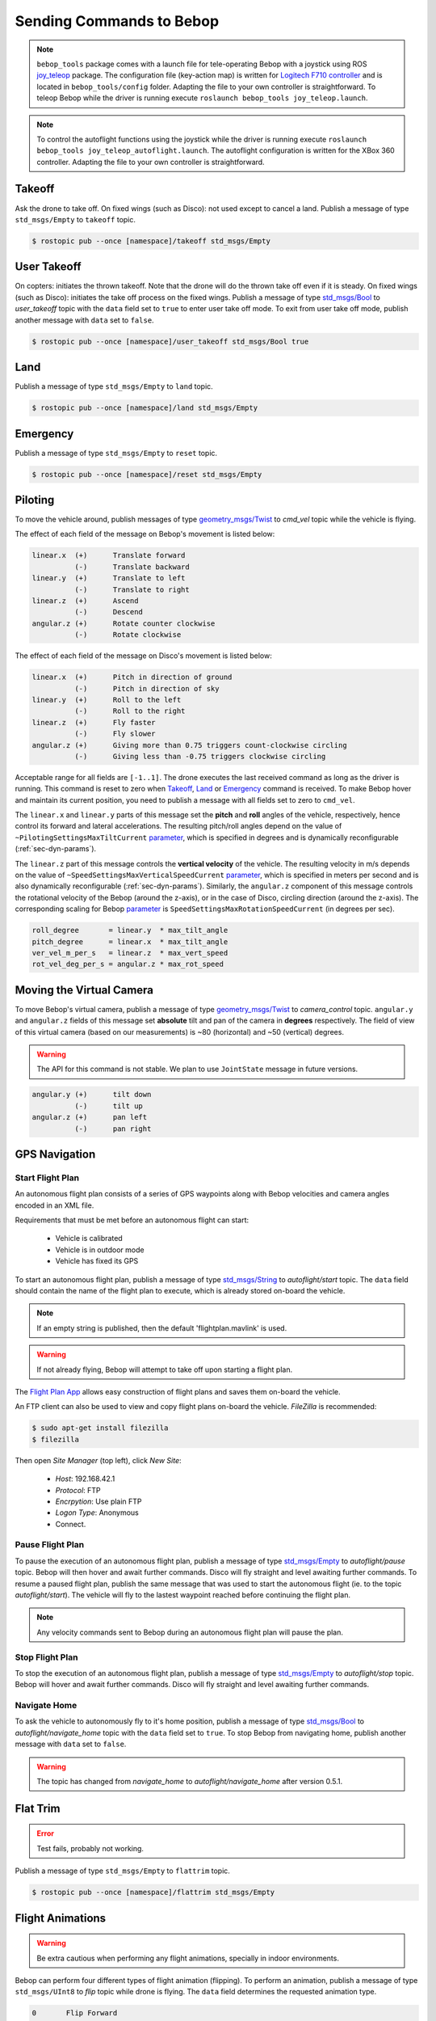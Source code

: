 *************************
Sending Commands to Bebop
*************************

.. _sec-pilot-teleop:

.. note:: ``bebop_tools`` package comes with a launch file for tele-operating Bebop with a joystick using ROS `joy_teleop <http://wiki.ros.org/joy_teleop>`_ package. The configuration file (key-action map) is written for `Logitech F710 controller <http://gaming.logitech.com/en-ca/product/f710-wireless-gamepad>`_ and is located in ``bebop_tools/config`` folder. Adapting the file to your own controller is straightforward. To teleop Bebop while the driver is running execute ``roslaunch bebop_tools joy_teleop.launch``.

.. note:: To control the autoflight functions using the joystick while the driver is running execute ``roslaunch bebop_tools joy_teleop_autoflight.launch``. The autoflight configuration is written for the XBox 360 controller. Adapting the file to your own controller is straightforward.


Takeoff
=======

Ask the drone to take off. On fixed wings (such as Disco): not used except to cancel a land. Publish a message of type ``std_msgs/Empty`` to ``takeoff`` topic.

.. code-block:: bash

  $ rostopic pub --once [namespace]/takeoff std_msgs/Empty

User Takeoff
=======

On copters: initiates the thrown takeoff. Note that the drone will do the thrown take off even if it is steady. On fixed wings (such as Disco): initiates the take off process on the fixed wings. Publish a message of type `std_msgs/Bool <http://docs.ros.org/api/std_msgs/html/msg/Bool.html>`_ to `user_takeoff` topic with the ``data`` field set to ``true`` to enter user take off mode. To exit from user take off mode, publish another message with ``data`` set to ``false``.

.. code-block:: bash

  $ rostopic pub --once [namespace]/user_takeoff std_msgs/Bool true

Land
=======

Publish a message of type ``std_msgs/Empty`` to ``land`` topic.

.. code-block:: bash

  $ rostopic pub --once [namespace]/land std_msgs/Empty

Emergency
=========

Publish a message of type ``std_msgs/Empty`` to ``reset`` topic.

.. code-block:: bash

  $ rostopic pub --once [namespace]/reset std_msgs/Empty

Piloting
========

To move the vehicle around, publish messages of type `geometry_msgs/Twist <http://docs.ros.org/api/geometry_msgs/html/msg/Twist.html>`_ to `cmd_vel` topic while the vehicle is flying.

The effect of each field of the message on Bebop's movement is listed below:

.. code-block:: text

  linear.x  (+)      Translate forward
            (-)      Translate backward
  linear.y  (+)      Translate to left
            (-)      Translate to right
  linear.z  (+)      Ascend
            (-)      Descend
  angular.z (+)      Rotate counter clockwise
            (-)      Rotate clockwise

The effect of each field of the message on Disco's movement is listed below:

.. code-block:: text

  linear.x  (+)      Pitch in direction of ground
            (-)      Pitch in direction of sky
  linear.y  (+)      Roll to the left
            (-)      Roll to the right
  linear.z  (+)      Fly faster
            (-)      Fly slower
  angular.z (+)      Giving more than 0.75 triggers count-clockwise circling
            (-)      Giving less than -0.75 triggers clockwise circling

Acceptable range for all fields are ``[-1..1]``. The drone executes the last received command as long as the driver is running. This command is reset to zero when Takeoff_, Land_ or Emergency_ command is received. To make Bebop hover and maintain its current position, you need to publish a message with all fields set to zero to ``cmd_vel``.

The ``linear.x`` and ``linear.y`` parts of this message set the **pitch** and **roll** angles of the vehicle, respectively, hence control its forward and lateral accelerations. The resulting pitch/roll angles depend on the value of ``~PilotingSettingsMaxTiltCurrent`` `parameter <./autogenerated/ardrone3_settings_param.html#pilotingsettingsmaxtiltcurrent>`_, which is specified in degrees and is dynamically reconfigurable (:ref:`sec-dyn-params`).

The ``linear.z`` part of this message controls the **vertical velocity** of the vehicle. The resulting velocity in m/s depends on the value of ``~SpeedSettingsMaxVerticalSpeedCurrent`` `parameter <./autogenerated/ardrone3_settings_param.html#speedsettingsmaxverticalspeedcurrent>`_, which is specified in meters per second and is also dynamically reconfigurable (:ref:`sec-dyn-params`). Similarly, the ``angular.z`` component of this message controls the rotational velocity of the Bebop (around the z-axis), or in the case of Disco, circling direction (around the z-axis). The corresponding scaling for Bebop `parameter <./autogenerated/ardrone3_settings_param.html#speedsettingsmaxrotationspeedcurrent>`_ is ``SpeedSettingsMaxRotationSpeedCurrent`` (in degrees per sec).

.. code-block:: text

  roll_degree       = linear.y  * max_tilt_angle
  pitch_degree      = linear.x  * max_tilt_angle
  ver_vel_m_per_s   = linear.z  * max_vert_speed
  rot_vel_deg_per_s = angular.z * max_rot_speed

Moving the Virtual Camera
=========================

To move Bebop's virtual camera, publish a message of type `geometry_msgs/Twist <http://docs.ros.org/api/geometry_msgs/html/msg/Twist.html>`_ to `camera_control` topic. ``angular.y`` and ``angular.z`` fields of this message set **absolute** tilt and pan of the camera in **degrees** respectively. The field of view of this virtual camera (based on our measurements) is ~80 (horizontal) and ~50 (vertical) degrees.

.. warning:: The API for this command is not stable. We plan to use ``JointState`` message in future versions.

.. code-block:: text

  angular.y (+)      tilt down
            (-)      tilt up
  angular.z (+)      pan left
            (-)      pan right

GPS Navigation
==============

Start Flight Plan
-----------------

An autonomous flight plan consists of a series of GPS waypoints along with Bebop velocities and camera angles encoded in an XML file.

Requirements that must be met before an autonomous flight can start:

    * Vehicle is calibrated
    * Vehicle is in outdoor mode
    * Vehicle has fixed its GPS

To start an autonomous flight plan, publish a message of type `std_msgs/String <http://docs.ros.org/api/std_msgs/html/msg/String.html>`_ to `autoflight/start` topic. The ``data`` field should contain the name of the flight plan to execute, which is already stored on-board the vehicle.

.. note:: If an empty string is published, then the default 'flightplan.mavlink' is used.

.. warning:: If not already flying, Bebop will attempt to take off upon starting a flight plan.

The `Flight Plan App <https://play.google.com/store/apps/details?id=com.parrot.freeflight3>`_ allows easy construction of flight plans and saves them on-board the vehicle.

An FTP client can also be used to view and copy flight plans on-board the vehicle. `FileZilla` is recommended:

.. code-block:: bash

  $ sudo apt-get install filezilla
  $ filezilla

Then open `Site Manager` (top left), click `New Site`:

    * `Host`: 192.168.42.1
    * `Protocol`: FTP
    * `Encrpytion`: Use plain FTP
    * `Logon Type`: Anonymous
    * Connect.

Pause Flight Plan
-----------------

To pause the execution of an autonomous flight plan, publish a message of type `std_msgs/Empty <http://docs.ros.org/api/std_msgs/html/msg/Empty.html>`_ to `autoflight/pause` topic. Bebop will then hover and await further commands. Disco will fly straight and level awaiting further commands.
To resume a paused flight plan, publish the same message that was used to start the autonomous flight (ie. to the topic `autoflight/start`). The vehicle will fly to the lastest waypoint reached before continuing the flight plan.

.. note:: Any velocity commands sent to Bebop during an autonomous flight plan will pause the plan.

Stop Flight Plan
----------------

To stop the execution of an autonomous flight plan, publish a message of type `std_msgs/Empty <http://docs.ros.org/api/std_msgs/html/msg/Empty.html>`_ to `autoflight/stop` topic. Bebop will hover and await further commands. Disco will fly straight and level awaiting further commands.

Navigate Home
-------------

To ask the vehicle to autonomously fly to it's home position, publish a message of type `std_msgs/Bool <http://docs.ros.org/api/std_msgs/html/msg/Bool.html>`_ to `autoflight/navigate_home` topic with the ``data`` field set to ``true``. To stop Bebop from navigating home, publish another message with ``data`` set to ``false``.

.. warning:: The topic has changed from `navigate_home` to `autoflight/navigate_home` after version 0.5.1.

Flat Trim
=========

.. error:: Test fails, probably not working.

Publish a message of type ``std_msgs/Empty`` to ``flattrim`` topic.

.. code-block:: bash

  $ rostopic pub --once [namespace]/flattrim std_msgs/Empty

Flight Animations
=================

.. warning:: Be extra cautious when performing any flight animations, specially in indoor environments.

Bebop can perform four different types of flight animation (flipping). To perform an animation, publish a message of type ``std_msgs/UInt8`` to `flip` topic while drone is flying. The ``data`` field determines the requested animation type.


.. code-block:: text

  0       Flip Forward
  1       Flip Backward
  2       Flip Right
  3       Flip Left

.. _sec-snapshot:

Take on-board Snapshot
======================

.. versionadded:: 0.4.1

To take a high resolution on-board snapshot, publish a ``std_msgs/Empty`` message on ``snapshot`` topic. The resulting snapshot is stored on the internal storage of the Bebop. The quality and type of this image is not configurable using the ROS driver. You can use the official FreeFlight3 app to configure your Bebop prior to flying. To access the on-board media, either connect your Bebop over USB to a computer, or use a FTP client to connect to your Bebop using the following settings:

* Default IP: ``192.168.42.1``
* Port: ``21``
* Path: ``internal_000/Bebop_Drone/media``
* Username: ``anonymous``
* Password: *<no password>*

Set camera exposure
===================

It is possible to set camera exposure by publishing ``std_msgs/Float32`` message on ``set_exposure`` topic. Note that this functionality is not supported in Bebop1 Fw 3.3.0.  

* Exposure value range: ``-3.0 .. +3.0``

Toggle on-board Video Recording
===============================

.. versionadded:: 0.4.1

To start or stop on-board high-resolution video recording, publish a ``std_msgs/Bool`` message on the ``record`` topic. The value of ``true`` starts the recording while the value of ``false`` stops it. Please refer to the previous section for information on how to access the on-board recorded media.
